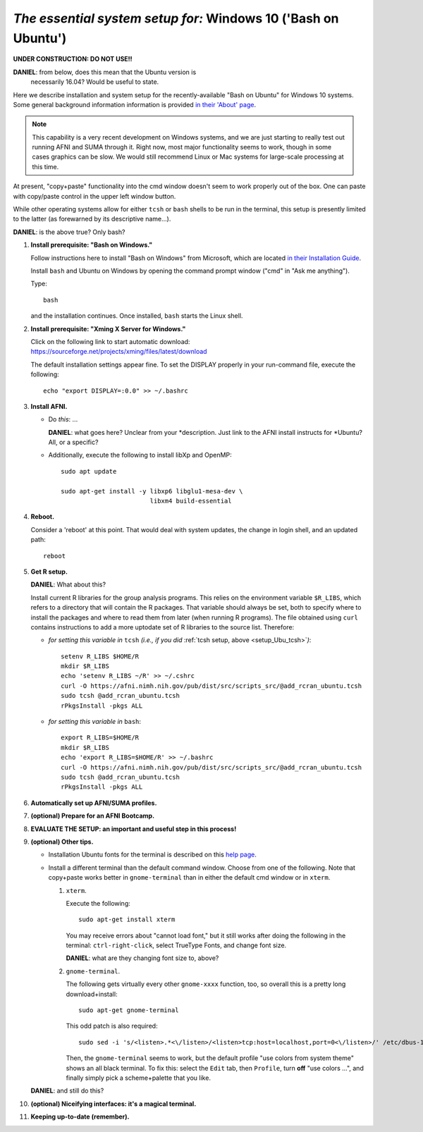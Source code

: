 .. _install_steps_windows10:


*The essential system setup for:*  **Windows 10 ('Bash on Ubuntu')**
================================================================

**UNDER CONSTRUCTION:  DO NOT USE!!**

**DANIEL**: from below, does this mean that the Ubuntu version is
 necessarily 16.04?  Would be useful to state.

Here we describe installation and system setup for the
recently-available "Bash on Ubuntu" for Windows 10 systems. Some
general background information information is provided `in their
'About' page
<https://msdn.microsoft.com/en-us/commandline/wsl/about>`_.

.. note:: This capability is a very recent development on Windows
          systems, and we are just starting to really test out running
          AFNI and SUMA through it.  Right now, most major
          functionality seems to work, though in some cases graphics
          can be slow.  We would still recommend Linux or Mac systems
          for large-scale processing at this time.

At present, "copy+paste" functionality into the cmd window doesn't
seem to work properly out of the box. One can paste with copy/paste
control in the upper left window button.

While other operating systems allow for either ``tcsh`` or ``bash``
shells to be run in the terminal, this setup is presently limited to
the latter (as forewarned by its descriptive name...).

**DANIEL**: is the above true?  Only bash?

#. **Install prerequisite: "Bash on Windows."**

   Follow instructions here to install "Bash on Windows" from
   Microsoft, which are located `in their Installation Guide
   <https://msdn.microsoft.com/en-us/commandline/wsl/install_guide>`_.

   Install ``bash`` and Ubuntu on Windows by opening the command
   prompt window ("cmd" in "Ask me anything").

   Type::

     bash

   and the installation continues. Once installed, ``bash`` starts
   the Linux shell.


#. **Install prerequisite: "Xming X Server for Windows."**

   Click on the following link to start automatic download:
   `https://sourceforge.net/projects/xming/files/latest/download
   <https://sourceforge.net/projects/xming/files/latest/download>`_

   The default installation settings appear fine.  To set the DISPLAY
   properly in your run-command file, execute the following::

     echo "export DISPLAY=:0.0" >> ~/.bashrc


#. **Install AFNI.**

   * Do *this*: ...

     **DANIEL**: what goes here? Unclear from your
     *description.  Just link to the AFNI install instructs for
     *Ubuntu?  All, or a specific?


   * Additionally, execute the following to install libXp and OpenMP::

       sudo apt update

       sudo apt-get install -y libxp6 libglu1-mesa-dev \
                               libxm4 build-essential




#. **Reboot.**

   Consider a 'reboot' at this point.  That would deal with
   system updates, the change in login shell, and an updated path::

      reboot

#. **Get R setup.**

   **DANIEL**: What about this?

   Install current R libraries for the group analysis programs.  This
   relies on the environment variable ``$R_LIBS``, which refers to a
   directory that will contain the R packages.  That variable should
   always be set, both to specify where to install the packages and
   where to read them from later (when running R programs).  The file
   obtained using ``curl`` contains instructions to add a more
   uptodate set of R libraries to the source list.  Therefore:

   * *for setting this variable in* ``tcsh`` 
     *(i.e., if you did* :ref:`tcsh setup, above <setup_Ubu_tcsh>`\ *)*::
      
       setenv R_LIBS $HOME/R
       mkdir $R_LIBS
       echo 'setenv R_LIBS ~/R' >> ~/.cshrc
       curl -O https://afni.nimh.nih.gov/pub/dist/src/scripts_src/@add_rcran_ubuntu.tcsh
       sudo tcsh @add_rcran_ubuntu.tcsh
       rPkgsInstall -pkgs ALL
      
   * *for setting this variable in* ``bash``::
      
       export R_LIBS=$HOME/R
       mkdir $R_LIBS
       echo 'export R_LIBS=$HOME/R' >> ~/.bashrc
       curl -O https://afni.nimh.nih.gov/pub/dist/src/scripts_src/@add_rcran_ubuntu.tcsh
       sudo tcsh @add_rcran_ubuntu.tcsh
       rPkgsInstall -pkgs ALL
      
   ..  
      In order, this has: set (i.e., defined) an environment variable
      called ``$R_LIBS`` to be a subdirectory called "R/" in the user's
      home directory; then made this directory; then written this
      information into the user's ``tcsh`` profile; gotten a file to
      update the rpository list; run that script; and finally run an
      AFNI command to (hopefully) get all the necessary R libraries for
      the modern package.


   .. ---------- HERE/BELOW: copy for all installs --------------

#. **Automatically set up AFNI/SUMA profiles.**

   .. include:: substep_profiles.rst

#. **(optional) Prepare for an AFNI Bootcamp.**

   .. include:: substep_bootcamp.rst


#. **EVALUATE THE SETUP: an important and useful step in this
   process!**

   .. include:: substep_evaluate.rst

#. **(optional) Other tips.**

   * Installation Ubuntu fonts for the terminal is described on this
     `help page
     <https://www.howtogeek.com/249966/how-to-install-and-use-the-linux-bash-shell-on-windows-10/>`_.

   * Install a different terminal than the default command window.
     Choose from one of the following.  Note that copy+paste works
     better in ``gnome-terminal`` than in either the default cmd
     window or in ``xterm``.

     #. ``xterm``.

        Execute the following::

          sudo apt-get install xterm

        You may receive errors about "cannot load font," but it still
        works after doing the following in the terminal:
        ``ctrl-right-click``, select TrueType Fonts, and change font
        size.

        **DANIEL**: what are they changing font size to, above?

     #. ``gnome-terminal``.

        The following gets virtually every other ``gnome-xxxx``
        function, too, so overall this is a pretty long
        download+install::

          sudo apt-get gnome-terminal

        This odd patch is also required::

          sudo sed -i 's/<listen>.*<\/listen>/<listen>tcp:host=localhost,port=0<\/listen>/' /etc/dbus-1/session.conf

        Then, the ``gnome-terminal`` seems to work, but the default
        profile "use colors from system theme" shows an all black
        terminal.  To fix this: select the ``Edit`` tab, then
        ``Profile``, turn **off** "use colors ...", and finally simply
        pick a scheme+palette that you like.


 


   **DANIEL**: and still do this?

   .. include:: substep_rcfiles.rst


#. **(optional) Niceifying interfaces: it's a magical terminal.**

   .. include:: substep_rcfiles.rst


#. **Keeping up-to-date (remember).**

   .. include:: substep_update.rst


.. commented out-- older steps, unnecessary here.

   #. **Setting up autoprompts for command line options.**

   The following is quite useful to be set up help files for
   tab-autocompletion of options as you type AFNI commands.  Run this
   command::

     apsearch -update_all_afni_help
      
   and then follow the brief instructions.



    #. **Quick test.**

       Do a quick test to see that afni works::

          afni -ver

       If this doesn't produce anything constructive immediately, or if
       ``reboot`` was skipped, try starting a new ``tcsh`` shell (e.g., by
       opening a new terminal) and updating the path (again, specifically
       for ``tcsh``)::

          tcsh
          set path = ( $path ~/abin )
          rehash
          afni -ver

       | The final command should show something useful, like:
       | ``Precompiled binary linux_ubuntu_12_64: 
         Feb 29 2016 (Version AFNI_16.0.10)``


       NB: ``@update.afni.binaries`` should have set the path in
       ``$HOME/.cshrc`` (when using ``-do_extras``).  Verify this by
       visually checking that the same 'set path' line, above, in the
       (``tcsh``) profile::

         cat ~/.cshrc

       .. am inverting steps 5 and 6 from the original documentation,
          under the idea that hte Bootcamp material is secondary to a
          general install, which I feel should include R.

